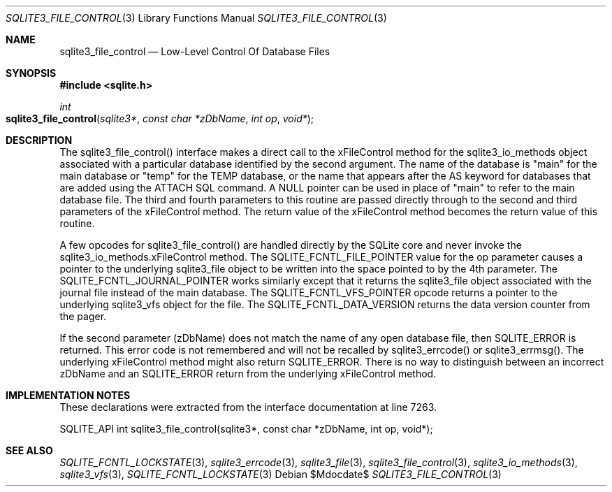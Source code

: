 .Dd $Mdocdate$
.Dt SQLITE3_FILE_CONTROL 3
.Os
.Sh NAME
.Nm sqlite3_file_control
.Nd Low-Level Control Of Database Files
.Sh SYNOPSIS
.In sqlite.h
.Ft int
.Fo sqlite3_file_control
.Fa "sqlite3*"
.Fa "const char *zDbName"
.Fa "int op"
.Fa "void*"
.Fc
.Sh DESCRIPTION
The sqlite3_file_control() interface makes a
direct call to the xFileControl method for the sqlite3_io_methods
object associated with a particular database identified by the second
argument.
The name of the database is "main" for the main database or "temp"
for the TEMP database, or the name that appears after the AS keyword
for databases that are added using the ATTACH SQL command.
A NULL pointer can be used in place of "main" to refer to the main
database file.
The third and fourth parameters to this routine are passed directly
through to the second and third parameters of the xFileControl method.
The return value of the xFileControl method becomes the return value
of this routine.
.Pp
A few opcodes for sqlite3_file_control() are
handled directly by the SQLite core and never invoke the sqlite3_io_methods.xFileControl
method.
The SQLITE_FCNTL_FILE_POINTER value for the
op parameter causes a pointer to the underlying sqlite3_file
object to be written into the space pointed to by the 4th parameter.
The SQLITE_FCNTL_JOURNAL_POINTER works
similarly except that it returns the sqlite3_file object
associated with the journal file instead of the main database.
The SQLITE_FCNTL_VFS_POINTER opcode returns
a pointer to the underlying sqlite3_vfs object for the file.
The SQLITE_FCNTL_DATA_VERSION returns the
data version counter from the pager.
.Pp
If the second parameter (zDbName) does not match the name of any open
database file, then SQLITE_ERROR is returned.
This error code is not remembered and will not be recalled by sqlite3_errcode()
or sqlite3_errmsg().
The underlying xFileControl method might also return SQLITE_ERROR.
There is no way to distinguish between an incorrect zDbName and an
SQLITE_ERROR return from the underlying xFileControl method.
.Pp
.Sh IMPLEMENTATION NOTES
These declarations were extracted from the
interface documentation at line 7263.
.Bd -literal
SQLITE_API int sqlite3_file_control(sqlite3*, const char *zDbName, int op, void*);
.Ed
.Sh SEE ALSO
.Xr SQLITE_FCNTL_LOCKSTATE 3 ,
.Xr sqlite3_errcode 3 ,
.Xr sqlite3_file 3 ,
.Xr sqlite3_file_control 3 ,
.Xr sqlite3_io_methods 3 ,
.Xr sqlite3_vfs 3 ,
.Xr SQLITE_FCNTL_LOCKSTATE 3
